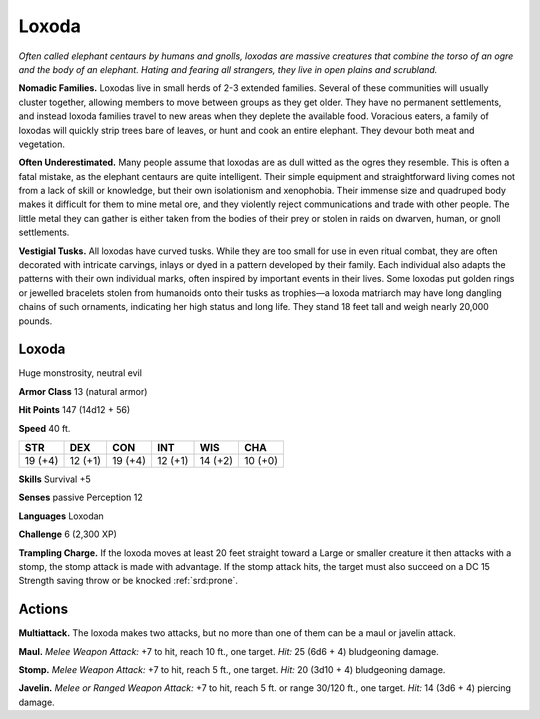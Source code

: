 
.. _tob:loxoda:

Loxoda
------

*Often called elephant centaurs by humans and gnolls, loxodas are
massive creatures that combine the torso of an ogre and the body
of an elephant. Hating and fearing all strangers, they live in open
plains and scrubland.*

**Nomadic Families.** Loxodas live in small herds of 2-3
extended families. Several of these communities will usually
cluster together, allowing members to move between groups
as they get older. They have no permanent settlements, and
instead loxoda families travel to new areas when they deplete the
available food. Voracious eaters, a family of loxodas will quickly
strip trees bare of leaves, or hunt and cook an entire elephant.
They devour both meat and vegetation.

**Often Underestimated.** Many people assume that loxodas
are as dull witted as the ogres they resemble. This is often a fatal
mistake, as the elephant centaurs are quite intelligent. Their
simple equipment and straightforward living comes not from
a lack of skill or knowledge, but their own isolationism and
xenophobia. Their immense size and quadruped body makes
it difficult for them to mine metal ore, and they violently
reject communications and trade with other people. The
little metal they can gather is either taken from the
bodies of their prey or stolen in raids on dwarven,
human, or gnoll settlements.

**Vestigial Tusks.** All loxodas have curved tusks.
While they are too small for use in even ritual
combat, they are often decorated with intricate
carvings, inlays or dyed in a pattern developed
by their family. Each individual also adapts
the patterns with their own individual
marks, often inspired by important
events in their lives. Some loxodas put
golden rings or jewelled bracelets stolen
from humanoids onto their tusks as
trophies—a loxoda matriarch may have
long dangling chains of such ornaments,
indicating her high status and long life.
They stand 18 feet tall and weigh nearly
20,000 pounds.

Loxoda
~~~~~~

Huge monstrosity, neutral evil

**Armor Class** 13 (natural armor)

**Hit Points** 147 (14d12 + 56)

**Speed** 40 ft.

+-----------+-----------+-----------+-----------+-----------+-----------+
| STR       | DEX       | CON       | INT       | WIS       | CHA       |
+===========+===========+===========+===========+===========+===========+
| 19 (+4)   | 12 (+1)   | 19 (+4)   | 12 (+1)   | 14 (+2)   | 10 (+0)   |
+-----------+-----------+-----------+-----------+-----------+-----------+

**Skills** Survival +5

**Senses** passive Perception 12

**Languages** Loxodan

**Challenge** 6 (2,300 XP)

**Trampling Charge.** If the loxoda moves at least 20 feet straight
toward a Large or smaller creature it then attacks with a stomp,
the stomp attack is made with advantage. If the stomp attack
hits, the target must also succeed on a DC 15 Strength saving
throw or be knocked :ref:`srd:prone`.

Actions
~~~~~~~

**Multiattack.** The loxoda makes two attacks, but no more than
one of them can be a maul or javelin attack.

**Maul.** *Melee Weapon Attack:* +7 to hit, reach 10 ft., one target.
*Hit:* 25 (6d6 + 4) bludgeoning damage.

**Stomp.** *Melee Weapon Attack:* +7 to hit, reach 5 ft., one target.
*Hit:* 20 (3d10 + 4) bludgeoning damage.

**Javelin.** *Melee or Ranged Weapon Attack:* +7 to hit, reach 5 ft.
or range 30/120 ft., one target.
*Hit:* 14 (3d6 + 4) piercing damage.
